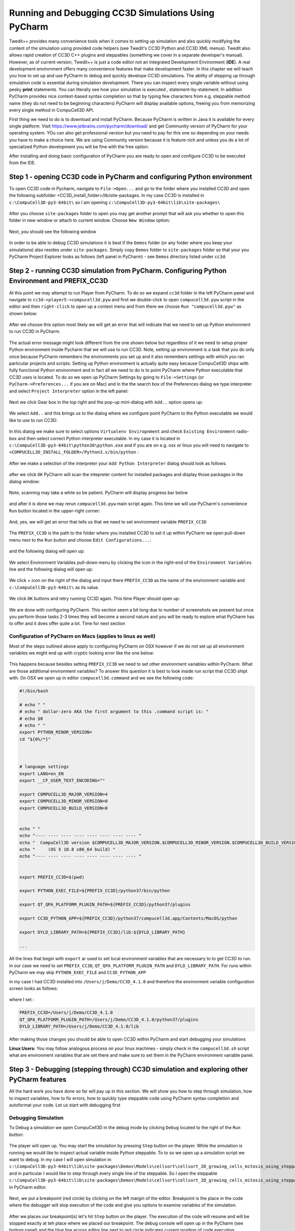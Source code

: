 Running and Debugging CC3D Simulations Using PyCharm
=====================================================

Twedit++ provides many convenience tools when it comes to setting up simulation and also quickly modifying the
content of the simulation using provided code helpers (see Twedit's CC3D Python and CC3D XML menus). Twedit also
allows rapid creation of CC3D C++ plugins and steppables (something we cover in a separate developer's manual).
However, as of current version, Twedit++ is just a code editor not an Integrated Development Environment (**IDE**).
A real development environment offers many convenience features that make development faster. In this chapter we will
teach you how to set up and use PyCharm to debug and quickly develope CC3D simulations. The ability of stepping up
through simulation code is essential during simulation development. There you can inspect every single variable
without using pesky **print** statements. You can literally see how your simulation is executed ,
statement-by-statement. In addition PyCharm provides nice context-based syntax completion so that by typing
few characters from e.g. steppable method name (they do not need to be beginning characters) PyCharm will display
available options, freeing you from memorizing every single method in CompuCell3D API.

First thing we need to do is to download and install PyCharm. Because PyCharm is written in Java
it is available for every single platform. Visit https://www.jetbrains.com/pycharm/download/
and get Community version of PyCharm for your operating system. YOu can also get professional version but you need to
pay for this one so depending on your needs you have to make a choice here. We are using Community version because it
is feature-rich and unless you do a lot of specialized Python development you will be fine with the free option.

After installing and doing basic configuration of PyCharm you are ready to open and configure CC3D to be executed from
the IDE.

Step 1 - opening CC3D code in PyCharm and configuring Python environment
------------------------------------------------------------------------

To open CC3D code in Pycharm,  navigate to ``File->Open...`` and go to the folder where you installed CC3D and
open the following subfolder <CC3D_install_folder>/lib/site-packages. In my case CC3D is installed in ``c:\CompuCell3D-py3-64bit\``
so I am opening ``c:\CompuCell3D-py3-64bit\lib\site-packages\``

.. figure:: images/pycharm_win_01.png
    :alt: Opening ``site-packages`` subfolder from CC3D installation directory

After you choose ``site-packages`` folder to open you may get another prompt that will ask you whether to open this
folder in new window or attach to current window. Choose ``New Window`` option:

.. figure:: images/pycharm_win_02.png
    :alt: Opening ``site-packages`` subfolder in New Window

Next, you should see the following window

.. figure:: images/pycharm_win_03.png
    :alt: Opened site-packages folder

In order to be able to debug CC3D simulations it is best if the ``Demos`` folder (or any folder where you keep your
simulations) also resides under ``site-packages``. Simply copy ``Demos`` folder to ``site-packages`` folder
so that your you PyCharm Project Explorer looks as follows (left panel in PyCharm) - see ``Demos`` directory listed under ``cc3d``:

.. figure:: images/pycharm_win_04.png
    :alt: Copying ``Demos`` folder to ``site-packages``

Step 2 - running CC3D simulation from PyCharm. Configuring Python Environment and PREFIX_CC3D
----------------------------------------------------------------------------------------------

At this point we may attempt to run Player from PyCharm. To do so we expand ``cc3d`` folder in the left PyCharm
panel and navigate to ``cc3d->player5->compucell3d.pyw`` and first we double-click to open ``compucell3d.pyw``
script in the editor and then ``right-click`` to open up a context menu and from there we choose
``Run "compucell3d.pyw"`` as shown below:

.. figure:: images/pycharm_win_05.png
    :alt: Copying ``Demos`` folder to ``site-packages``

After we choose this option most likely we will get an error that will indicate that we need to set up Python
environment to run CC3D in PyCharm.

.. figure:: images/pycharm_win_06.png
    :alt: Error indicating the need to set up Python environment

The actual error message might look different from the one shown below but regardless of it we need to setup
proper Python environment inside Pycharm that we will use to run CC3D.
Note, setting up environment is a task that you do only once because PyCharm remembers the environments
you set up and it also remembers settings with which you ran particular projects and scripts. Setting up
Python environment is actually quite easy because CompuCell3D ships with fully functional Python environment and
in fact all we need to do is to point PyCharm where Python executable that CC3D uses is located. To do so we
open up PyCharm Settings by going to ``File->Settings`` (or ``PyCharm->Preferences...`` if you are on Mac) and in
the the search box of the Preferences dialog we type interpreter and select ``Project Interpreter`` option
in the left panel:

.. figure:: images/pycharm_win_07.png
    :alt: Settings, Python Interpreter

Next we click Gear box in the top right and the pop-up mini-dialog with ``Add..`` option opens up:

.. figure:: images/pycharm_win_08.png
    :alt: Settings, Add Python Interepreter

We select ``Add..`` and this brings us to the dialog where we configure point PyCharm to the Python executable
we would like to use to run CC3D:

.. figure:: images/pycharm_win_08.png
    :alt: Settings, Add Python Interepreter

In this dialog we make sure to select options ``Virtualenv Enviropnment`` and check ``Existing Environment``
radio-box and then select correct Python interpreter executable. In my case it is located in
``c:\CompuCell3D-py3-64bit\python36\python.exe`` and if you are on e.g. osx or linux you will need to navigate to
``<COMPUCELL3D_INSTALL_FOLDER>/Python3.x/bin/python`` :

.. figure:: images/pycharm_win_09.png
    :alt: Selecting Python interpreter

After we make a selection of the interpreter your ``Add Python Interpreter`` dialog should look as follows:

.. figure:: images/pycharm_win_10.png
    :alt: Selecting Python interpreter - done

after we click ``OK`` PyCharm will scan the intepreter content for installed packages and display those packages in the
dialog window:

.. figure:: images/pycharm_win_11.png
    :alt: Selecting Python interpreter - done

Note, scanning may take a while so be patient. PyCharm will display progress bar below

.. figure:: images/pycharm_win_12.png
    :alt: Selecting Python interpreter - done

and after it is done we may rerun ``compucell3d.pyw`` main script again. This time we will use PyCharm's
convenience ``Run`` button located in the upper-right corner:

.. figure:: images/pycharm_win_13.png
    :alt: Running cc3d using ``Run`` button

And, yes, we will get an error that tells us that we need to set environment variable ``PREFIX_CC3D``

.. figure:: images/pycharm_win_14.png
    :alt: Need to set up PREFIX_CC3D

The ``PREFIX_CC3D`` is the path to the folder where you installed CC3D to set it up within PyCharm we open
pull-down menu next to the ``Run`` button and choose ``Edit Configurations...``:

.. figure:: images/pycharm_win_15.png
    :alt: Edit Configurations...

and the following dialog will open up:

.. figure:: images/pycharm_win_16.png
    :alt: Edit Configurations continued

We select Environment Variables pull-down menu by clicking the icon in the right-end of the ``Environment Variables``
line and the following dialog will open up:

.. figure:: images/pycharm_win_17.png
    :alt: Environment Variables

We click `+` icon on the right of the dialog and input there ``PREFIX_CC3D`` as the name of the
environment variable and ``c:\CompuCell3D-py3-64bit\`` as its value.

.. figure:: images/pycharm_win_18.png
    :alt: Environment Variables Editing

We click ``OK`` buttons and retry running CC3D again. This time Player should open up:

.. figure:: images/pycharm_win_18.png
    :alt: Player opens up

We are done with configuring PyCharm. This section seem a bit long due to number of screenshots we present
but once you perform those tasks 2-3 times they will become a second nature and you will be ready to explore what
PyCharm has to offer and it does offer quite a lot. Time for next section

Configuration of PyCharm on Macs (applies to linux as well)
~~~~~~~~~~~~~~~~~~~~~~~~~~~~~~~~~~~~~~~~~~~~~~~~

Most of the steps outlined above apply to configuring PyCharm on OSX however if we do not set up all
environment variables we might end up with cryptic looking error like the one below:

.. figure:: images/pycharm_osx_01.png
    :alt: PyCharm Error

This happens because besides setting ``PREFIX_CC3D`` we need to set other environment variables within PyCharm.
What are those additional environment variables? To answer this question it is best to look inside run script
that CC3D shipt with. On OSX we open up in editor ``compucell3d.command`` and we see the following code:

.. code-block:: bash

    #!/bin/bash

    # echo " "
    # echo " dollar-zero AKA the first argument to this .command script is: "
    # echo $0
    # echo " "
    export PYTHON_MINOR_VERSION=
    cd "${0%/*}"



    # language settings
    export LANG=en_EN
    export __CF_USER_TEXT_ENCODING=""

    export COMPUCELL3D_MAJOR_VERSION=4
    export COMPUCELL3D_MINOR_VERSION=0
    export COMPUCELL3D_BUILD_VERSION=0


    echo " "
    echo "---- ---- ---- ---- ---- ---- ---- ---- "
    echo "  CompuCell3D version $COMPUCELL3D_MAJOR_VERSION.$COMPUCELL3D_MINOR_VERSION.$COMPUCELL3D_BUILD_VERSION"
    echo "     (OS X 10.8 x86_64 build) "
    echo "---- ---- ---- ---- ---- ---- ---- ---- "


    export PREFIX_CC3D=$(pwd)

    export PYTHON_EXEC_FILE=${PREFIX_CC3D}/python37/bin/python

    export QT_QPA_PLATFORM_PLUGIN_PATH=${PREFIX_CC3D}/python37/plugins

    export CC3D_PYTHON_APP=${PREFIX_CC3D}/python37/compucell3d.app/Contents/MacOS/python

    export DYLD_LIBRARY_PATH=${PREFIX_CC3D}/lib:${DYLD_LIBRARY_PATH}

    ...

All the lines that begin with ``export`` ar used to set local environment variables that are necessary to
to get CC3D to run. in our case we need to set ``PREFIX_CC3D``, ``QT_QPA_PLATFORM_PLUGIN_PATH`` and
``DYLD_LIBRARY_PATH``. For runs within PyCharm we may skip ``PYTHON_EXEC_FILE`` and  ``CC3D_PYTHON_APP``

in my case I had CC3D installed into ``/Users/j/Demo/CC3D_4.1.0`` and therefore the environment variable
configuration screen looks as follows:

.. figure:: images/pycharm_osx_02.png
    :alt: PyCharm OSX Environment variables

where I set :

.. code-block:: bash

    PREFIX_CC3D=/Users/j/Demo/CC3D_4.1.0
    QT_QPA_PLATFORM_PLUGIN_PATH=/Users/j/Demo/CC3D_4.1.0/python37/plugins
    DYLD_LIBRARY_PATH=/Users/j/Demo/CC3D_4.1.0/lib

After making those changes you should be able to open CC3D within PyCharm and start debugging your simulations

**Linux Users:** You may follow analogous process on your linux machines - simply check in the ``compucell3d.sh``
script what are environment variables that are set there and make sure to set them in the PyCharm environment variable
panel.


Step 3 - Debugging (stepping through) CC3D simulation and exploring other PyCharm features
-------------------------------------------------------------------------------------------

All the hard work you have done so far will pay up in this section. We will show you how to step through
simulation, how to inspect variables, how to fix errors, how to quickly type steppable code using
PyCharm syntax completion and autoformat your code. Let us start with debugging first

Debugging Simulation
~~~~~~~~~~~~~~~~~~~~

To Debug a simulation we open CompuCell3D in the debug mode by clicking ``Debug`` located to the right of the
``Run`` button:

.. figure:: images/pycharm_win_13.png
    :alt: Player opens in the debug mode

The player will open up. You may start the simulation by pressing ``Step`` button on the player. While the
simulation is running we would like to inspect actual variable inside Python steppable. To to so we
open up a simulation script we want to debug. In my case I will open simulation in
``c:\CompuCell3D-py3-64bit\lib\site-packages\Demos\Models\cellsort\cellsort_2D_growing_cells_mitosis_using_steppable\``
and in particular I would like to step through every single line of the steppable. So I open the steppable
``c:\CompuCell3D-py3-64bit\lib\site-packages\Demos\Models\cellsort\cellsort_2D_growing_cells_mitosis_using_steppable\Simulation\cellsort_2D_field_modules.py``
in PyCharm editor.

.. figure:: images/pycharm_win_20.png
    :alt: Steppable in editor

Next, we put a breakpoint (red circle) by clicking on the left margin of the editor. Breakpoint is the place in the
code where the debugger will stop execution of the code and give you options to examine variables of the simulation:

.. figure:: images/pycharm_win_21.png
    :alt: Steppable in editor

After we places our breakpoint(s) let's hit ``Step`` button on the player. The execution of the code will resume and will
be stopped exactly at teh place where we placed our breakpoint. The debug console will open up in the PyCharm (see
bottom panel) and the blue line across editor line next to red circle indicates current position of code execution:

.. figure:: images/pycharm_win_22.png
    :alt: At the breakpoint

Once the code is stopped we typically want to inspect values of variables. To do so we open "Evaluate Expression" by
either clicking the icon or using keyboard shortcut (Alt+F8). note that keyboard shortcuts can be different on
different operating systems:

.. figure:: images/pycharm_win_23.png
    :alt: Evaluate expression 1

Once ``Evaluate Expression`` window opens up you can evaluate variables in the current code frame. Let us evaluate
the content of ``cell`` variable by typing ``cell`` in the line of the ``Evaluate Expression`` window:

.. figure:: images/pycharm_win_23.png
    :alt: Evaluate expression 2

As you can see this displays attributes of cell object and we can inspect every single attribute of this particular
cell object:

.. figure:: images/pycharm_win_24.png
    :alt: Evaluate expression 3

We can advance code execution by one line by hitting F8 or clicking ``Step Over`` from the debug menu. This
will advance us to the next line of steppable. At this point we may open second ``Evaluate Expression`` window and
this time type ``concentration`` to check the value of concentration variable and in another window we type
``cell.targetVolume + 0.1 * concentration`` to show that not only we can check values of single variables but also
evaluate full expressions:

.. figure:: images/pycharm_win_25.png
    :alt: Evaluate expression 4

A very important feature of a breakpoint is the ability to enable them if certain condition is met. For example
we want to break when concentration is greater than 0.5. To do so we right-click on the breakpoint red-circle

.. figure:: images/pycharm_win_26.png
    :alt: Conditional Breakpoint


and in the line below we enter ``concentration > 0.5`` and click ``Done`` :

.. figure:: images/pycharm_win_27.png
    :alt: Conditional Breakpoint 1

Next we resume stopped program by clicking Resume program in the lower-left corner:

.. figure:: images/pycharm_win_28.png
    :alt: Resume

and we also need to press ``Play` on the Player because the Player code is resumed but the simulation may still be
paused in the Player so by pressing ``Play`` on the player we will resume it.

.. figure:: images/pycharm_win_29.png
    :alt: Resume Player

After a brief moment the PyCharm
debugger will pause the execution of the program and if we inspect the value of the ``concentration`` variable
we will see that indeed its value is greater than 0.5:

.. figure:: images/pycharm_win_30.png
    :alt: Conditional stop

This technique of adding conditional breakpoints is quite useful when debugging simulations. If you have a lot of cells
you do not want to step every single line of the loop by hitting F8. you want to press ``Play`` on the player and
then have debugger inspect stop condition and stop once the condition has been satisfied.

This isa brief introduction and tutorial for using PyCharm debugger with CC3D simulation. There is more to debugging
but we will not cover it here. You can find more complete PyCharm Debugging tutorial here:
https://www.jetbrains.com/help/pycharm/debugging-your-first-python-application.html

Step 4 - writing steppable code with PyCharm code auto completion
-----------------------------------------------------------------

While debugging features provide a strong argument for using this IDE in CC3D development, "regular" users can
also benefit a lot by using code auto-completion capabilities. So far we have been showing fairly advanced features
but what if you just want to write CC3D steppable and run your simulation. PyCharm provides excellent auto-completion
capabilities. To motivate why this feature is useful, imagine a simple example where you are inside a steppable
that you are writing and would like to add function that creates new cell. In Twedit++
we know that in such situation we go to CC3D Python menu and search for appropriate function. PyCharm offers actually
on-line auto-completion based on available modules that are installed in the configured Python environment.
This is precisely why we spent a little bit of time at the beginning of this chapter setting up PyCharm, in particular,
setting Python environment. Let us come back to our example of adding new cell. We suspect that a function
that adds new cell has a word "new" and "cell" in it. We will use this knowledge and start typing ``self.cell`` in
the Steppable editor we will get a pop-up selectable options for the most closely matched function candidadates,
a function awe are looking for is ``self.new_cell`` and is listed somewhere in the middle:

.. figure:: images/pycharm_win_31.png
    :alt: auto-completion 1

When we start typing ``self.new`` we will get different ordering of candidate functions with  ``self.new_cell``
listed at the top of the list:

.. figure:: images/pycharm_win_32.png
    :alt: auto-completion 1

Finally when we select this  ``self.new_cell`` option from the pop-up list PyCharm will also display a signature
of the function:

.. figure:: images/pycharm_win_33.png
    :alt: auto-completion 1

The auto-completion pop-up lists have also another benefit. They allow you to check out what other functions are
available and if you see something interesting you can always lookup documentation to see if indeed this function
matches your needs. MOst importantly you can always suggest additional functions to be added to the steppables
The best way to do it is to open up a ticket at https://github.com/CompuCell3D/CompuCell3D/issues. All you need
is github account (those are free) nad you are ready to be part of CC3D development team.

Perspective
------------

In this chapter we presented PyCharm features that make it an ideal IDE for CC3D code and simulation development.
The question that you may have at this point is what is the role of Twedit++. Clearly, if we could port all Twedit++
wizards and helpers to PyCharm would would probably be recommending using PyCharm. However, for the time being Twedit++
still offers a lot of time-saving tools. It can generate a template of functional simulation, it can generate
C++ plugins and steppables (if you are working at the C++ level), it provides XML and Python helpers and overall
it is a functional , rudimentary programmer's editor. We think that it is best to combine Twedit++ and PyCharm when
you are developing your simulation. Ideally you would create simulation in Twedit++, you could manage .cc3d project in
Twedit++ but when you want nice syntax auto-completion, and debugging capabilities you would switch to PyCharm. Obviously,
you can have the two tools open at the same time and choose features from any of them that best fit your programing
style.



.. |pycharm_win_01| image:: images/pycharm_win_01.png
   :width: 4.2in
   :height: 4.8in

.. |pycharm_win_02| image:: images/pycharm_win_02.png
   :width: 4.in
   :height: 0.6in

.. |pycharm_win_03| image:: images/pycharm_win_03.png
   :width: 5.8n
   :height: 3.3in

.. |pycharm_win_04| image:: images/pycharm_win_04.png
   :width: 4.8n
   :height: 3.0in

.. |pycharm_win_05| image:: images/pycharm_win_05.png
   :width: 4.5n
   :height: 5.5in

.. |pycharm_win_06| image:: images/pycharm_win_06.png
   :width: 6.7n
   :height: 1.8in

.. |pycharm_win_07| image:: images/pycharm_win_07.png
   :width: 6.7n
   :height: 1.8in

.. |pycharm_win_08| image:: images/pycharm_win_08.png
   :width: 5.3n
   :height: 1.3in

.. |pycharm_win_09| image:: images/pycharm_win_09.png
   :width: 5.9n
   :height: 4.8in

.. |pycharm_win_10| image:: images/pycharm_win_10.png
   :width: 4.3n
   :height: 1.4in

.. |pycharm_win_11| image:: images/pycharm_win_11.png
   :width: 5.0n
   :height: 3.5in

.. |pycharm_win_12| image:: images/pycharm_win_12.png
   :width: 7.0n
   :height: 0.7in

.. |pycharm_win_13| image:: images/pycharm_win_13.png
   :width: 1.8n
   :height: 0.6in

.. |pycharm_win_14| image:: images/pycharm_win_14.png
   :width: 5.0n
   :height: 1.5in

.. |pycharm_win_15| image:: images/pycharm_win_15.png
   :width: 1.7n
   :height: 0.9in

.. |pycharm_win_16| image:: images/pycharm_win_16.png
   :width: 9.0n
   :height: 3.4in

.. |pycharm_win_17| image:: images/pycharm_win_17.png
   :width: 6.0n
   :height: 2.1in

.. |pycharm_win_18| image:: images/pycharm_win_18.png
   :width: 2.6n
   :height: 2.0in

.. |pycharm_win_19| image:: images/pycharm_win_19.png
   :width: 7.7n
   :height: 5.3in

.. |pycharm_win_20| image:: images/pycharm_win_20.png
   :width: 6.6n
   :height: 3.5in

.. |pycharm_win_21| image:: images/pycharm_win_21.png
   :width: 4.8n
   :height: 3.2in

.. |pycharm_win_22| image:: images/pycharm_win_22.png
   :width: 5.1n
   :height: 3.7in

.. |pycharm_win_23| image:: images/pycharm_win_23.png
   :width: 5.1n
   :height: 3.7in

.. |pycharm_win_24| image:: images/pycharm_win_24.png
   :width: 4.1n
   :height: 2.0in

.. |pycharm_win_25| image:: images/pycharm_win_25.png
   :width: 6.1n
   :height: 4.1in

.. |pycharm_win_26| image:: images/pycharm_win_26.png
   :width: 2.35n
   :height: 1.35in

.. |pycharm_win_27| image:: images/pycharm_win_27.png
   :width: 2.2n
   :height: 1.1in

.. |pycharm_win_28| image:: images/pycharm_win_28.png
   :width: 2.2n
   :height: 0.9in

.. |pycharm_win_29| image:: images/pycharm_win_29.png
   :width: 4.0n
   :height: 1.3in

.. |pycharm_win_30| image:: images/pycharm_win_30.png
   :width: 5.0n
   :height: 2.6in

.. |pycharm_win_31| image:: images/pycharm_win_31.png
   :width: 4.0n
   :height: 2.9in

.. |pycharm_win_32| image:: images/pycharm_win_32.png
   :width: 3.0n
   :height: 1.55in

.. |pycharm_win_33| image:: images/pycharm_win_33.png
   :width: 2.0n
   :height: 0.9in

.. |pycharm_osx_01| image:: images/pycharm_osx_01.png
   :width: 5.0in
   :height: 3.0in

.. |pycharm_osx_02| image:: images/pycharm_osx_02.png
   :width: 3.7in
   :height: 2.3in


